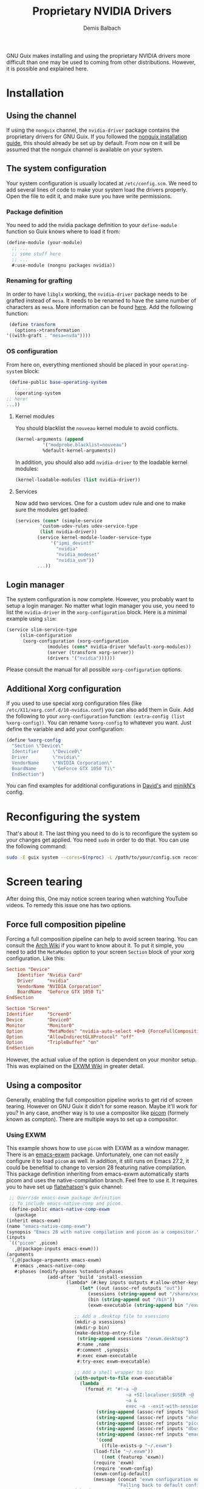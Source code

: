 #+TITLE: Proprietary NVIDIA Drivers
#+AUTHOR: Demis Balbach
GNU Guix makes installing and using the proprietary NVIDIA drivers more difficult than one may be used to coming from other distributions. However, it is possible and explained here.

* Installation

** Using the channel
  If using the ~nonguix~ channel, the ~nvidia-driver~ package contains the proprietary drivers for GNU Guix. If you followed the [[/guix/nonguix-installation-guide][nonguix installation guide]], this should already be set up by default. From now on it will be assumed that the nonguix channel is available on your system.
  
** The system configuration
   Your system configuration is usually located at ~/etc/config.scm~. We need to add several lines of code to make your system load the drivers properly. Open the file to edit it, and make sure you have write permissions.
   
*** Package definition
   You need to add the nvidia package definition to your ~define-module~ function so Guix knows where to load it from:
   
   #+begin_src scheme
     (define-module (your-module)
       ;; ...
       ;; some stuff here
       ;; ...
       #:use-module (nongnu packages nvidia))
   #+end_src
   
*** Renaming for grafting
   In order to have ~libglx~ working, the ~nvidia-driver~ package needs to be grafted instead of ~mesa~. It needs to be renamed to have the same number of characters as ~mesa~. More information can be found [[https://gitlab.com/nonguix/nonguix/-/issues/31#note_481501721][here]]. Add the following function:
   
   #+begin_src scheme
     (define transform
       (options->transformation
	'((with-graft . "mesa=nvda"))))
   #+end_src
   
*** OS configuration
   From here on, everything mentioned should be placed in your ~operating-system~ block:
   
   #+begin_src scheme
     (define-public base-operating-system
       ;; ...
       (operating-system
	;; here!
	...))
   #+end_src
   
**** Kernel modules
   You should blacklist the ~nouveau~ kernel module to avoid conflicts.
   
   #+begin_src scheme
     (kernel-arguments (append 
			   '("modprobe.blacklist=nouveau")
			   %default-kernel-arguments))
   #+end_src
   
   In addition, you should also add ~nvidia-driver~ to the loadable kernel modules:
   
   #+begin_src scheme
     (kernel-loadable-modules (list nvidia-driver))
   #+end_src
   
**** Services
   Now add two services. One for a custom udev rule and one to make sure the modules get loaded:
   
   #+begin_src scheme
     (services (cons* (simple-service 
			  'custom-udev-rules udev-service-type 
			  (list nvidia-driver))
			 (service kernel-module-loader-service-type
				  '("ipmi_devintf"
				    "nvidia"
				    "nvidia_modeset"
				    "nvidia_uvm"))
			 ...))
   #+end_src
   
** Login manager
   The system configuration is now complete. However, you probably want to setup a login manager. No matter what login manager you use, you need to list the ~nvidia-driver~ in the ~xorg-configuration~ block. Here is a minimal example using ~slim~:
   
   #+begin_src scheme
     (service slim-service-type
	      (slim-configuration
	       (xorg-configuration (xorg-configuration
				    (modules (cons* nvidia-driver %default-xorg-modules))
				    (server (transform xorg-server))
				    (drivers '("nvidia"))))))
   #+end_src
   
   Please consult the manual for all possible ~xorg-configuration~ options.
   
** Additional Xorg configuration
   If you used to use special xorg configuration files (like ~/etc/X11/xorg.conf.d/10-nvidia.conf~) you can also add them in Guix. Add the following to your ~xorg-configuration~ function: ~(extra-config (list %xorg-config))~. You can rename ~%xorg-config~
   to whatever you want. Just define the variable and add your configuration:
   
   #+begin_src scheme
     (define %xorg-config
       "Section \"Device\"
	   Identifier     \"Device0\"
	   Driver         \"nvidia\"
	   VendorName     \"NVIDIA Corporation\"
	   BoardName      \"GeForce GTX 1050 Ti\"
       EndSection")        
   #+end_src
   
   You can find examples for additional configurations in [[https://github.com/daviwil/dotfiles/blob/master/Systems.org][David's]] and [[https://github.com/minikN/guix/blob/main/base-system.scm#L37-L103][minikN's]] config.
   
* Reconfiguring the system
  That's about it. The last thing you need to do is to reconfigure the system so your changes get applied. You need ~sudo~ in order to do that. You can use the following command:
  
  #+begin_src sh
    sudo -E guix system --cores=$(nproc) -L /path/to/your/config.scm reconfigure
  #+end_src

* Screen tearing
  After doing this, One may notice screen tearing when watching YouTube videos. To remedy this issue one has two options.
  
** Force full composition pipeline
   Forcing a full composition pipeline can help to avoid screen tearing. You can consult the [[https://wiki.archlinux.org/title/NVIDIA/Troubleshooting#Avoid_screen_tearing][Arch Wiki]] if you want to know about it. To put it simple, you need to add the ~MetaModes~ option to your screen ~Section~ block of your xorg configuration.
   Like this:
   
   #+begin_src conf
     Section "Device"
	     Identifier "Nvidia Card"
	     Driver     "nvidia"
	     VendorName "NVIDIA Corporation"
	     BoardName  "GeForce GTX 1050 Ti"
     EndSection

     Section "Screen"
	 Identifier     "Screen0"
	 Device         "Device0"
	 Monitor        "Monitor0"
	 Option         "MetaModes" "nvidia-auto-select +0+0 {ForceFullCompositionPipeline=On}"
	 Option         "AllowIndirectGLXProtocol" "off"
	 Option         "TripleBuffer" "on"
     EndSection
   #+end_src

   However, the actual value of the option is dependent on your monitor setup. This was explained on the [[https://github.com/ch11ng/exwm/wiki#issues-with-screen-tearing][EXWM Wiki]] in greater detail.

** Using a compositor
   Generally, enabling the full composition pipeline works to get rid of screen tearing. However on GNU Guix it didn't for some reason. Maybe it'll work for you? In any case, another way is to use a compositor like [[https://github.com/yshui/picom][picom]] (formely known as compton). There are multiple ways to set up a compositor.
   
*** Using EXWM
This example shows how to use ~picom~ with EXWM as a window manager. There is an [[https://guix.gnu.org/en/packages/emacs-exwm-0.24/][emacs-exwm]]
   package. Unfortunately, one can not easily configure it to load ~picom~ as well. In addition, it still runs on Emacs 27.2, it could be benefitial to change to version 28 featuring native compilation. This package definition inheriting from emacs-exwm automatically starts picom and uses the native-compilation branch. Feel free to use it. It requires you to have set up [[https://github.com/flatwhatson/guix-channel][flatwhatson]]'s guix channel: 
   
   #+begin_src scheme
     ;; Override emacs-exwm package definition
     ;; To include emacs-native-comp and picom.
     (define-public emacs-native-comp-exwm
       (package
	(inherit emacs-exwm)
	(name "emacs-native-comp-exwm")
	(synopsis "Emacs 28 with native compilation and picom as a compositor.")
	(inputs
	 `(("picom" ,picom)
	   ,@(package-inputs emacs-exwm)))
	(arguments
	 `(,@(package-arguments emacs-exwm)
	   #:emacs ,emacs-native-comp
	   #:phases (modify-phases %standard-phases
				   (add-after 'build 'install-xsession
					      (lambda* (#:key inputs outputs #:allow-other-keys)
						       (let* ((out (assoc-ref outputs "out"))
							      (xsessions (string-append out "/share/xsessions"))
							      (bin (string-append out "/bin"))
							      (exwm-executable (string-append bin "/exwm")))

							 ;; Add a .desktop file to xsessions
							 (mkdir-p xsessions)
							 (mkdir-p bin)
							 (make-desktop-entry-file
							  (string-append xsessions "/exwm.desktop")
							  #:name ,name
							  #:comment ,synopsis
							  #:exec exwm-executable
							  #:try-exec exwm-executable)

							 ;; Add a shell wrapper to bin
							 (with-output-to-file exwm-executable
							   (lambda _
							     (format #t "#!~a ~@
											    ~a +SI:localuser:$USER ~@
											    ~a &
											    exec ~a --exit-with-session ~a \"$@\" --eval '~s' ~%"
								     (string-append (assoc-ref inputs "bash") "/bin/sh")
								     (string-append (assoc-ref inputs "xhost") "/bin/xhost")
								     (string-append (assoc-ref inputs "picom") "/bin/picom")
								     (string-append (assoc-ref inputs "dbus") "/bin/dbus-launch")
								     (string-append (assoc-ref inputs "emacs") "/bin/emacs")
								     '(cond
								       ((file-exists-p "~/.exwm")
									(load-file "~/.exwm"))
								       ((not (featurep 'exwm))
									(require 'exwm)
									(require 'exwm-config)
									(exwm-config-default)
									(message (concat "exwm configuration not found. "
											 "Falling back to default configuration...")))))))
							 (chmod exwm-executable #o555)
							 #t))))))))
   #+end_src
